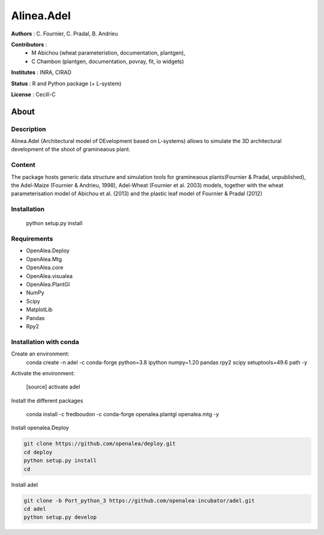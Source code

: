 ============
Alinea.Adel
============

**Authors** : C. Fournier, C. Pradal, B. Andrieu

**Contributors** : 
  * M Abichou (wheat parameteristion, documentation, plantgen), 
  * C Chambon (plantgen, documentation, povray, fit, io widgets)

**Institutes** : INRA, CIRAD

**Status** : R and Python package (+ L-system)

**License** : Cecill-C

About
------

Description
============

Alinea.Adel (Architectural model of DEvelopment based on L-systems) allows
to simulate the 3D architectural development of the shoot of gramineaous plant. 




Content
========

The package hosts generic data structure and simulation tools for gramineaous plants(Fournier & Pradal, unpublished),
the Adel-Maize (Fournier & Andrieu, 1998), Adel-Wheat (Fournier et al. 2003) models, 
together with the wheat parameterisation model of Abichou et al. (2013) and the plastic leaf model of Fournier & Pradal (2012)


Installation
=============

  python setup.py install
  
Requirements
============

* OpenAlea.Deploy
* OpenAlea.Mtg
* OpenAlea.core
* OpenAlea.visualea
* OpenAlea.PlantGl
* NumPy
* Scipy
* MatplotLib
* Pandas
* Rpy2

Installation with conda
=======================

Create an environment:
  conda create -n adel -c conda-forge python=3.8 ipython numpy=1.20 pandas rpy2 scipy setuptools=49.6 path -y
  

Activate the environment:

  [source] activate adel

Install the different packages

  conda install -c fredboudon -c conda-forge openalea.plantgl openalea.mtg -y

Install openalea.Deploy

.. code-block:: console

    git clone https://github.com/openalea/deploy.git 
    cd deploy
    python setup.py install 
    cd

Install adel

.. code-block:: console

   git clone -b Port_python_3 https://github.com/openalea-incubator/adel.git 
   cd adel
   python setup.py develop

